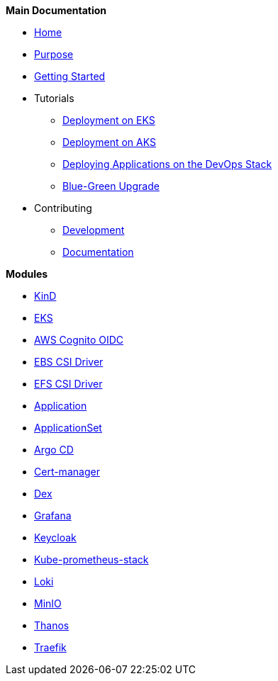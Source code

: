 .*Main Documentation*
* xref:ROOT:home.adoc[Home]
* xref:ROOT:purpose.adoc[Purpose]
* xref:ROOT:getting_started.adoc[Getting Started]
* Tutorials
// TODO Consider putting a guide to kind here or leave in the getting started
** xref:ROOT:tutorials/deploy_eks.adoc[Deployment on EKS]
** xref:ROOT:tutorials/deploy_aks.adoc[Deployment on AKS]
** xref:ROOT:tutorials/deploy_apps.adoc[Deploying Applications on the DevOps Stack]
** xref:ROOT:tutorials/greenfield_upgrade.adoc[Blue-Green Upgrade]
* Contributing
** xref:ROOT:contributing/module_development.adoc[Development]
** xref:ROOT:contributing/write_documentation.adoc[Documentation]

.*Modules*
* xref:kind:ROOT:README.adoc[KinD]
* https://github.com/camptocamp/devops-stack-module-cluster-eks[EKS,window=_blank]
* xref:oidc-aws-cognito:ROOT:README.adoc[AWS Cognito OIDC]
* xref:ebs-csi-driver:ROOT:README.adoc[EBS CSI Driver]
* xref:efs-csi-driver:ROOT:README.adoc[EFS CSI Driver]
* xref:application:ROOT:README.adoc[Application]
* xref:applicationset:ROOT:README.adoc[ApplicationSet]
* https://github.com/camptocamp/devops-stack-module-argocd[Argo CD,window=_blank]
* https://github.com/camptocamp/devops-stack-module-cert-manager[Cert-manager,window=_blank]
* https://github.com/camptocamp/devops-stack-module-dex[Dex,window=_blank]
* https://github.com/camptocamp/devops-stack-module-grafana[Grafana,window=_blank]
* xref:keycloak:ROOT:README.adoc[Keycloak]
* https://github.com/camptocamp/devops-stack-module-kube-prometheus-stack[Kube-prometheus-stack,window=_blank]
* https://github.com/camptocamp/devops-stack-module-loki-stack[Loki,window=_blank]
* https://github.com/camptocamp/devops-stack-module-minio[MinIO,window=_blank]
* xref:thanos:ROOT:README.adoc[Thanos]
* https://github.com/camptocamp/devops-stack-module-traefik[Traefik,window=_blank]
